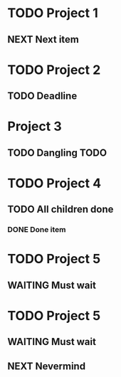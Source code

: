 * TODO Project 1
** NEXT Next item

* TODO Project 2
** TODO Deadline
DEADLINE: <2021-09-11 Sat>

* Project 3
** TODO Dangling TODO

* TODO Project 4
** TODO All children done
*** DONE Done item

* TODO Project 5 
** WAITING Must wait

* TODO Project 5 
** WAITING Must wait
** NEXT Nevermind
